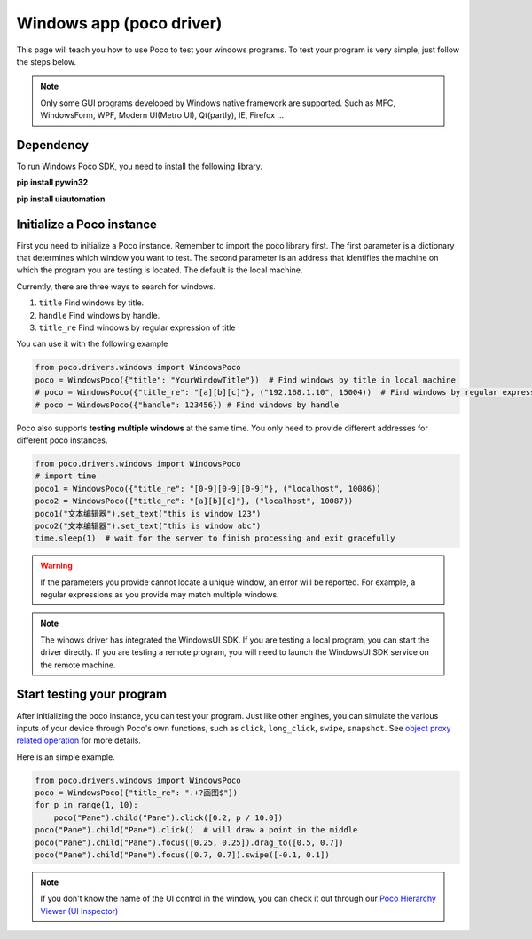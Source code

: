 
Windows app (poco driver)
=========================


This page will teach you how to use Poco to test your windows programs.
To test your program is very simple, just follow the steps below.

.. note::

    Only some GUI programs developed by Windows native framework are supported.
    Such as MFC, WindowsForm, WPF, Modern UI(Metro UI), Qt(partly), IE, Firefox ...

Dependency
----------

To run Windows Poco SDK, you need to install the following library.

**pip install pywin32**

**pip install uiautomation**



Initialize a Poco instance
--------------------------

First you need to initialize a Poco instance. Remember to import the poco library first.
The first parameter is a dictionary that determines which window you want to test. 
The second parameter is an address that identifies the machine on which the program you are testing is located. 
The default is the local machine.

Currently, there are three ways to search for windows.

1. ``title`` Find windows by title. 
#. ``handle`` Find windows by handle.
#. ``title_re`` Find windows by regular expression of title

You can use it with the following example

.. code-block:: python

    from poco.drivers.windows import WindowsPoco
    poco = WindowsPoco({"title": "YourWindowTitle"})  # Find windows by title in local machine
    # poco = WindowsPoco({"title_re": "[a][b][c]"}, ("192.168.1.10", 15004))  # Find windows by regular expression remotely
    # poco = WindowsPoco({"handle": 123456}) # Find windows by handle


Poco also supports **testing multiple windows** at the same time. You only need to provide different addresses for
different poco instances.

.. code-block:: python

    from poco.drivers.windows import WindowsPoco
    # import time
    poco1 = WindowsPoco({"title_re": "[0-9][0-9][0-9]"}, ("localhost", 10086))
    poco2 = WindowsPoco({"title_re": "[a][b][c]"}, ("localhost", 10087))
    poco1("文本编辑器").set_text("this is window 123")
    poco2("文本编辑器").set_text("this is window abc")
    time.sleep(1)  # wait for the server to finish processing and exit gracefully

.. image:: ../img/windows-app-mutiple-window.png
   :align: center


.. Warning::

    If the parameters you provide cannot locate a unique window, an error will be reported. For example, a regular
    expressions as you provide may match multiple windows.


.. note::
    The winows driver has integrated the WindowsUI SDK. If you are testing a local program, 
    you can start the driver directly. If you are testing a remote program, you will need to launch the WindowsUI SDK
    service on the remote machine.



Start testing your program
--------------------------

After initializing the poco instance, you can test your program.
Just like other engines, you can simulate the various inputs of your device through Poco's own functions, such as
``click``, ``long_click``, ``swipe``, ``snapshot``. See `object proxy related operation`_ for more details.

Here is an simple example.

.. code-block:: python

    from poco.drivers.windows import WindowsPoco
    poco = WindowsPoco({"title_re": ".+?画图$"})
    for p in range(1, 10):
        poco("Pane").child("Pane").click([0.2, p / 10.0])
    poco("Pane").child("Pane").click()  # will draw a point in the middle
    poco("Pane").child("Pane").focus([0.25, 0.25]).drag_to([0.5, 0.7])
    poco("Pane").child("Pane").focus([0.7, 0.7]).swipe([-0.1, 0.1])


.. image:: ../img/windows-app-simple-example.png
    :align: center

.. note::
    If you don't know the name of the UI control in the window, you can check it out through our
    `Poco Hierarchy Viewer (UI Inspector)`_


.. _object proxy related operation: http://poco.readthedocs.io/en/latest/source/README.html#object-proxy-related-operation
.. _Poco Hierarchy Viewer (UI Inspector): https://poco.readthedocs.io/en/latest/source/doc/about-standalone-inspector.html